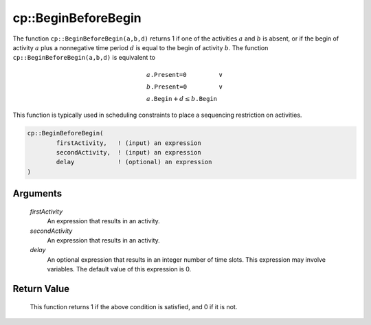 .. aimms:function:: cp::BeginBeforeBegin(firstActivity, secondActivity, delay)

.. _cp::BeginBeforeBegin:

cp::BeginBeforeBegin
====================

The function ``cp::BeginBeforeBegin(a,b,d)`` returns 1 if one of the
activities :math:`a` and :math:`b` is absent, or if the begin of
activity :math:`a` plus a nonnegative time period :math:`d` is equal to
the begin of activity :math:`b`. The function
``cp::BeginBeforeBegin(a,b,d)`` is equivalent to

.. math:: \begin{array}{ll} a\texttt{.Present=0} & \vee \\ b\texttt{.Present=0} & \vee \\ a\texttt{.Begin} + d \leq b\texttt{.Begin} & \end{array}

\ This function is typically used in scheduling constraints to place a
sequencing restriction on activities.

.. code-block:: aimms

    cp::BeginBeforeBegin(
            firstActivity,   ! (input) an expression
            secondActivity,  ! (input) an expression
            delay            ! (optional) an expression
    )

Arguments
---------

    *firstActivity*
        An expression that results in an activity.

    *secondActivity*
        An expression that results in an activity.

    *delay*
        An optional expression that results in an integer number of time slots.
        This expression may involve variables. The default value of this
        expression is 0.

Return Value
------------

    This function returns 1 if the above condition is satisfied, and 0 if it
    is not.

.. seealso::

    -  The functions :aimms:func:`cp::BeginAtBegin` and :aimms:func:`cp::BeginBeforeEnd`, and

    -  Chapter 22 on Constraint Programming in the `Language Reference <https://documentation.aimms.com/_downloads/AIMMS_ref.pdf>`__.

